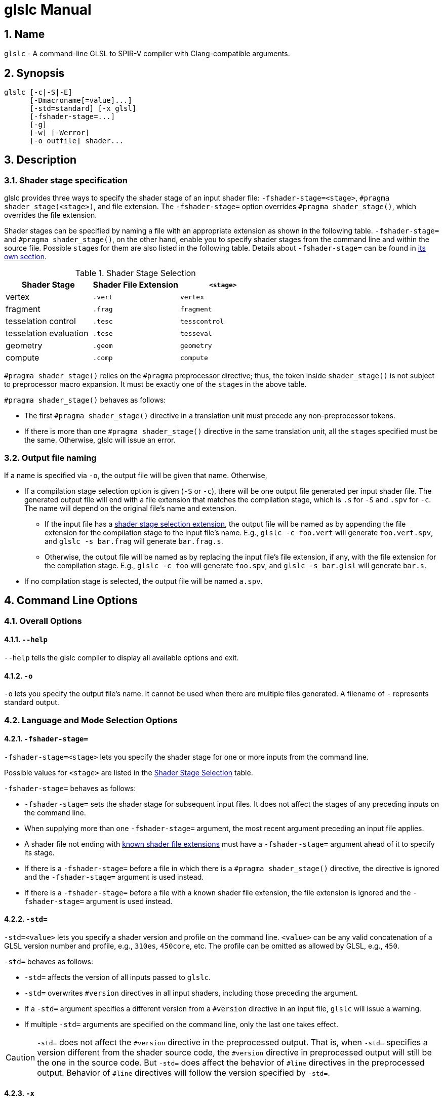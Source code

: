 = glslc Manual

:numbered:
:source-highlighter: pygments

== Name

`glslc` - A command-line GLSL to SPIR-V compiler with Clang-compatible arguments.

== Synopsis

----
glslc [-c|-S|-E]
      [-Dmacroname[=value]...]
      [-std=standard] [-x glsl]
      [-fshader-stage=...]
      [-g]
      [-w] [-Werror]
      [-o outfile] shader...
----

== Description

=== Shader stage specification

glslc provides three ways to specify the shader stage of an input shader file:
`-fshader-stage=<stage>`, `#pragma shader_stage(<stage>)`, and file extension.
The `-fshader-stage=` option overrides `#pragma shader_stage()`, which overrides
the file extension.

Shader stages can be specified by naming a file with an appropriate extension
as shown in the following table. `-fshader-stage=` and `#pragma shader_stage()`,
on the other hand, enable you to specify shader stages from the command line
and within the source file. Possible ``stage``s for them are also listed in
the following table. Details about `-fshader-stage=` can be found in
<<option-f-shader-stage,its own section>>.

[[shader-stage-selection]]
.Shader Stage Selection
|===
|Shader Stage |Shader File Extension |`<stage>`

|vertex                 |`.vert` |`vertex`
|fragment               |`.frag` |`fragment`
|tesselation control    |`.tesc` |`tesscontrol`
|tesselation evaluation |`.tese` |`tesseval`
|geometry               |`.geom` |`geometry`
|compute                |`.comp` |`compute`
|===

`#pragma shader_stage()` relies on the `#pragma` preprocessor directive; thus,
the token inside `shader_stage()` is not subject to preprocessor macro
expansion. It must be exactly one of the ``stage``s in the above table.

`#pragma shader_stage()` behaves as follows:

* The first `#pragma shader_stage()` directive in a translation unit must
  precede any non-preprocessor tokens.
* If there is more than one `#pragma shader_stage()` directive in the same
  translation unit, all the ``stage``s specified must be the same. Otherwise,
  glslc will issue an error.

[[output-file-naming]]
=== Output file naming

If a name is specified via `-o`, the output file will be given that name.
Otherwise,

* If a compilation stage selection option is given (`-S` or `-c`), there will
  be one output file generated per input shader file. The generated output file
  will end with a file extension that matches the compilation stage, which is
  `.s` for `-S` and `.spv` for `-c`. The name will depend on the original file's
  name and extension.
** If the input file has a <<shader-stage-selection,shader stage selection
   extension>>, the output file will be named as by appending the file extension
   for the compilation stage to the input file's name. E.g., `glslc -c foo.vert`
   will generate `foo.vert.spv`, and `glslc -s bar.frag` will generate
   `bar.frag.s`.
** Otherwise, the output file will be named as by replacing the input file's
   file extension, if any, with the file extension for the compilation stage.
   E.g., `glslc -c foo` will generate `foo.spv`, and `glslc -s bar.glsl` will
   generate `bar.s`.
* If no compilation stage is selected, the output file will be named `a.spv`.

== Command Line Options

=== Overall Options

==== `--help`

`--help` tells the glslc compiler to display all available options and exit.

==== `-o`

`-o` lets you specify the output file's name. It cannot be used when there are
multiple files generated. A filename of `-` represents standard output.

=== Language and Mode Selection Options

[[option-f-shader-stage]]
==== `-fshader-stage=`

`-fshader-stage=<stage>` lets you specify the shader stage for one or more
inputs from the command line.

Possible values for ``<stage>`` are listed in the <<shader-stage-selection,
Shader Stage Selection>> table.

`-fshader-stage=` behaves as follows:

* `-fshader-stage=` sets the shader stage for subsequent input files. It does
  not affect the stages of any preceding inputs on the command line.
* When supplying more than one `-fshader-stage=` argument, the most recent
  argument preceding an input file applies.
* A shader file not ending with <<shader-stage-selection,known shader file
  extensions>> must have a `-fshader-stage=` argument ahead of it to specify
  its stage.
* If there is a `-fshader-stage=` before a file in which there is a `#pragma
  shader_stage()` directive, the directive is ignored and the `-fshader-stage=`
  argument is used instead.
* If there is a `-fshader-stage=` before a file with a known shader file
  extension, the file extension is ignored and the `-fshader-stage=` argument
  is used instead.

==== `-std=`

`-std=<value>` lets you specify a shader version and profile on the command
line. ``<value>`` can be any valid concatenation of a GLSL version number and
profile, e.g., `310es`, `450core`, etc. The profile can be omitted as allowed by
GLSL, e.g., `450`.

`-std=` behaves as follows:

* `-std=` affects the version of all inputs passed to `glslc`.
* `-std=` overwrites `#version` directives in all input shaders, including those
  preceding the argument.
* If a `-std=` argument specifies a different version from a `#version`
  directive in an input file, `glslc` will issue a warning.
* If multiple `-std=` arguments are specified on the command line, only the last
  one takes effect.

CAUTION: `-std=` does not affect the `#version` directive in the preprocessed
output. That is, when `-std=` specifies a version different from the shader
source code, the `#version` directive in preprocessed output will still be the
one in the source code. But `-std=` does affect the behavior of `#line`
directives in the preprocessed output. Behavior of `#line` directives will
follow the version specified by `-std=`.

==== `-x`

`-x` lets you specify the language of the input shader files. Right now, the
only accepted argument is `glsl`.

=== Compilation Stage Selection Options

==== `-c`

`-c` tells the glslc compiler to run the preprocessing and compiling stage.
Each input shader file results in a SPIR-V binary file; these SPIR-V binary
files are named by the rules in the <<output-file-naming,Output File Naming>>
section.

==== `-E`

`-E` tells the glslc compiler to run only the preprocessing stage. It overrides
`-c` and `-S`. Preprocessed output is written to standard output, while
preprocessing errors are written to standard error. If multiple input shader
files are given, their preprocessed output are all written to standard output,
in the order specified on the command line.

==== `-S`

`-S` tells the glslc compiler to run the preprocessing, compiling, and then
disassembling stage. It overrides `-c`. Each input shader file results in a
SPIR-V assembly file; these SPIR-V assembly files are named by the rules in the
<<output-file-naming,Output File Naming>> section.

==== No Compilation Stage Selection

If none of the above options is given, the glslc compiler will run
preprocessing, compiling, and linking stages.

WARNING: Linking of multiple input shader files are not supported yet.

=== Preprocessor Options

==== `-D`

`-Dmacroname[=[value]]` lets you define a preprocessor macro before input shader
files are preprocessed. If `value` is omitted, the macro is defined with an
empty value.

=== Code Generation Options

==== `-g`

Requests that the compiler place source-level debug information into the object
code, such as identifier names and line numbers.

NOTE: Currently this option has no effect.  Full functionality depends on
glslang support for generating debug info.

=== Warning and Error Options

==== `-w`

`-w` suppresses all warning output from `glslc`. Any warning that would have
been generated is silently ignored.

==== `-Werror`

`-Werror` forces any warning to be treated as an error in `glslc`. This means
that all `warning:` messages are shown as `error:` and any warnings will cause
a non-zero exit code from `glslc`. If `-w` is specified the warnings
generated are suppressed before they are converted to errors.

== Divergence from and extensions to GLSL specifications

=== Source-filename-based `#line` and `\\__FILE__`

This section describes how the glslc compiler extends the syntax for the `#line`
directive and the `\\__FILE__` macro. By default, the glslc compiler enables
the `GL_GOOGLE_cpp_style_line_directive` extension. It will generate this
extended syntax in the preprocessed output (obtained via the `-E` option).

WARNING: This section is still evolving. Expect changes.

GLSL specifications have a notion of source strings.

[quote, Section 3.2 of both version 3.30 and 4.50]
____
The source for a single shader is an array of strings of characters from the
character set. A single shader is made from the concatenation of these strings.
____

With the above notion, the second parameter to the `#line` directive should
be a constant integer expressions representing the source string number. Also
the `\\__FILE__` macro will "substitute a decimal integer constant that says
which source string number is currently being processed."

The glslc compiler implements the standard `#line` and `\\__FILE__` syntax. It
also provides an extension, `GL_GOOGLE_cpp_style_line_directive`, to allow
source filenames to be used instead of integer source string indices.
Specifically, the `#line` directive can have, after macro substitution, one of
the following three forms:

[source,glsl]
----
#line line-number
#line line-number integer-source-string-index
#line line-number "source-filename"
----

where `source-filename` can be any combinations of characters except double
quotation marks. (Note that according to the GLSL specification, "there are
no escape sequences or other uses of the backslash beyond use as the
line-continuation character".)

And if source-filename-based `#line` is used, the `\\__FILE__` macro expands to
a string whose contents are the filename quoted with double quotation marks.
The filename is dertermined as the last of

* The filename given to the glslc compiler,
* The filename argument of the most recent `#line` directive, if any.

[[include-directive]]
=== `#include`

The glslc compiler extends GLSL with the include syntax by turning on the
`GL_GOOGLE_include_directive` extension. It will preprocess and substitute
`#include` directives properly with the following behaviors.

WARNING: This section is still evolving. Expect changes.

TODO: Expected behaviors of the `#include` directive.

If `#include` directives are used in a shader, there will be an `#extension
GL_GOOGLE_include_directive : enable` line generated into the preprocessed
output.

The `GL_GOOGLE_cpp_style_line_directive` extension is implicitly turned on by
the `GL_GOOGLE_include_directive` extension.
